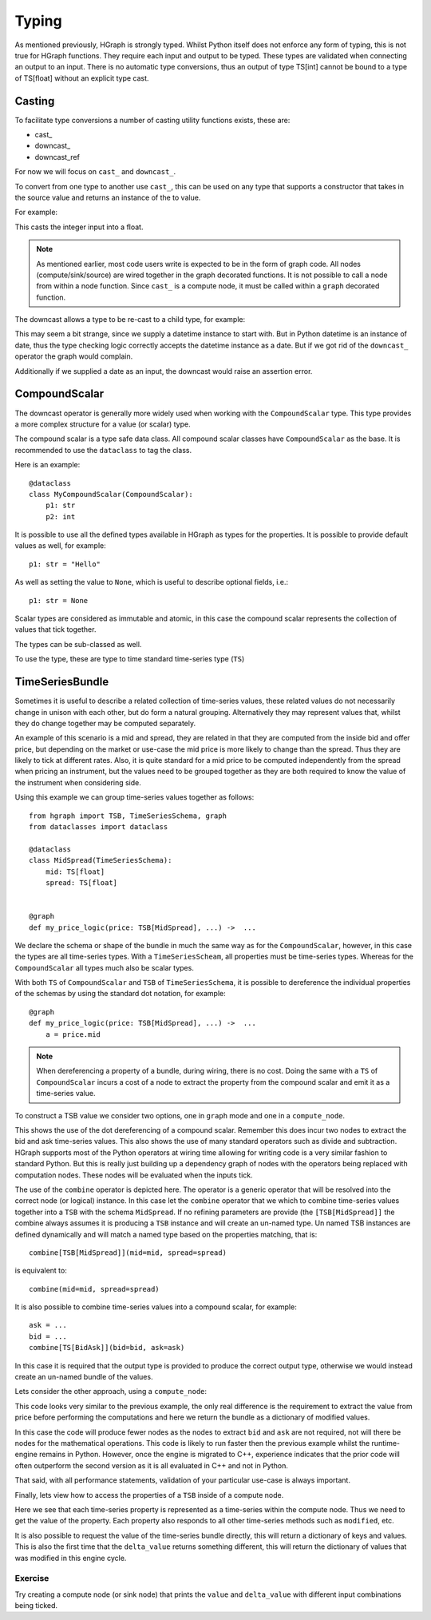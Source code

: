 Typing
======


As mentioned previously, HGraph is strongly typed. Whilst Python itself does not enforce any
form of typing, this is not true for HGraph functions. They require each input and output to
be typed. These types are validated when connecting an output to an input. There is no
automatic type conversions, thus an output of type TS[int] cannot be bound to a type of TS[float]
without an explicit type cast.

Casting
-------

To facilitate type conversions a number of casting utility functions exists, these are:

* cast\_
* downcast\_
* downcast_ref

For now we will focus on ``cast_`` and ``downcast_``.

To convert from one type to another use ``cast_``, this can be used
on any type that supports a constructor that takes in the source value
and returns an instance of the to value.

For example:

.. testcode::

    from hgraph import graph, TS, cast_
    from hgraph.test import eval_node

    @graph
    def cast_int_to_float(ts: TS[int]) -> TS[float]:
        return cast_(float, ts)

    assert eval_node(cast_int_to_float, [1, 2, 3]) == [1.0, 2.0, 3.0]

This casts the integer input into a float.

.. note:: As mentioned earlier, most code users write is expected to be
          in the form of graph code. All nodes (compute/sink/source) are wired together
          in the graph decorated functions. It is not possible to call a node from within a node
          function. Since ``cast_`` is a compute node, it must be called within a ``graph`` decorated
          function.

The downcast allows a type to be re-cast to a child type, for example:

.. testcode::

    from hgraph import graph, TS, downcast_, MIN_ST
    from hgraph.test import eval_node
    from datetime import date, datetime

    @graph
    def cast_date_to_datetime(ts: TS[date]) -> TS[datetime]:
        return downcast_(datetime, ts)

    assert eval_node(cast_date_to_datetime, [MIN_ST]) == [MIN_ST]

This may seem a bit strange, since we supply a datetime instance to start with. But in Python
datetime is an instance of date, thus the type checking logic correctly accepts the datetime
instance as a date. But if we got rid of the ``downcast_`` operator the graph would complain.

Additionally if we supplied a date as an input, the downcast would raise an assertion error.

CompoundScalar
--------------

The downcast operator is generally more widely used when working with the ``CompoundScalar``
type. This type provides a more complex structure for a value (or scalar) type.

The compound scalar is a type safe data class. All compound scalar classes have ``CompoundScalar`` as
the base. It is recommended to use the ``dataclass`` to tag the class.

Here is an example::

    @dataclass
    class MyCompoundScalar(CompoundScalar):
        p1: str
        p2: int

It is possible to use all the defined types available in HGraph as types for the properties. It is possible
to provide default values as well, for example::

    p1: str = "Hello"

As well as setting the value to ``None``, which is useful to describe optional fields, i.e.::

    p1: str = None

Scalar types are considered as immutable and atomic, in this case the compound scalar represents the collection
of values that tick together.

The types can be sub-classed as well.

To use the type, these are type to time standard time-series type (``TS``)


TimeSeriesBundle
----------------

Sometimes it is useful to describe a related collection of time-series values, these related values do not necessarily
change in unison with each other, but do form a natural grouping. Alternatively they may represent values that, whilst
they do change together may be computed separately.

An example of this scenario is a mid and spread, they are related in that they are computed from the inside bid and offer
price, but depending on the market or use-case the mid price is more likely to change than the spread. Thus they are
likely to tick at different rates. Also, it is quite standard for a mid price to be computed independently from the
spread when pricing an instrument, but the values need to be grouped together as they are both required to know
the value of the instrument when considering side.

Using this example we can group time-series values together as follows::

    from hgraph import TSB, TimeSeriesSchema, graph
    from dataclasses import dataclass

    @dataclass
    class MidSpread(TimeSeriesSchema):
        mid: TS[float]
        spread: TS[float]


    @graph
    def my_price_logic(price: TSB[MidSpread], ...) ->  ...

We declare the schema or shape of the bundle in much the same way as for the ``CompoundScalar``, however, in this case
the types are all time-series types. With a ``TimeSeriesScheam``, all properties must be time-series types. Whereas
for the ``CompoundScalar`` all types much also be scalar types.

With both ``TS`` of ``CompoundScalar`` and ``TSB`` of ``TimeSeriesSchema``, it is possible to dereference the individual
properties of the schemas by using the standard dot notation, for example::

    @graph
    def my_price_logic(price: TSB[MidSpread], ...) ->  ...
        a = price.mid

.. note:: When dereferencing a property of a bundle, during wiring, there is no cost. Doing the same with a ``TS`` of
          ``CompoundScalar`` incurs a cost of a node to extract the property from the compound scalar and emit it as
          a time-series value.

To construct a TSB value we consider two options, one in ``graph`` mode and one in a ``compute_node``.

.. testcode::

    from hgraph import TS, TSB, TimeSeriesSchema, graph, CompoundScalar, combine
    from hgraph.test import eval_node
    from dataclasses import dataclass
    from frozendict import frozendict as fd

    @dataclass
    class BidAsk(CompoundScalar):
        bid: float
        ask: float

    @dataclass
    class MidSpread(TimeSeriesSchema):
        mid: TS[float]
        spread: TS[float]

    @graph
    def to_mid_spread(price: TS[BidAsk]) -> TSB[MidSpread]:
        mid = (price.bid + price.ask) / 2.0
        spread = price.ask - price.bid
        return combine[TSB[MidSpread]](mid=mid, spread=spread)

    assert eval_node(to_mid_spread, [BidAsk(bid=100.0, ask=101.0)]) == [fd(mid=100.5, spread=1.0)]

This shows the use of the dot dereferencing of a compound scalar. Remember this does incur two nodes to extract the
bid and ask time-series values. This also shows the use of many standard operators such as divide and subtraction.
HGraph supports most of the Python operators at wiring time allowing for writing code is a very similar fashion to
standard Python. But this is really just building up a dependency graph of nodes with the operators being replaced
with computation nodes. These nodes will be evaluated when the inputs tick.

The use of the ``combine`` operator is depicted here. The operator is a generic operator that will be resolved into
the correct node (or logical) instance. In this case let the ``combine`` operator that we which to combine time-series
values together into a ``TSB`` with the schema ``MidSpread``. If no refining parameters are provide (the
``[TSB[MidSpread]]`` the combine always assumes it is producing a ``TSB`` instance and will create an un-named type.
Un named TSB instances are defined dynamically and will match a named type based on the properties matching, that is::

    combine[TSB[MidSpread]](mid=mid, spread=spread)

is equivalent to::

    combine(mid=mid, spread=spread)

It is also possible to combine time-series values into a compound scalar, for example::

    ask = ...
    bid = ...
    combine[TS[BidAsk]](bid=bid, ask=ask)

In this case it is required that the output type is provided to produce the correct output type, otherwise we would
instead create an un-named bundle of the values.

Lets consider the other approach, using a ``compute_node``:

.. testcode::

    from hgraph import TS, TSB, TimeSeriesSchema, graph, CompoundScalar, compute_node
    from hgraph.test import eval_node
    from dataclasses import dataclass
    from frozendict import frozendict as fd

    @dataclass
    class BidAsk(CompoundScalar):
        bid: float
        ask: float

    @dataclass
    class MidSpread(TimeSeriesSchema):
        mid: TS[float]
        spread: TS[float]

    @compute_node
    def to_mid_spread(price: TS[BidAsk]) -> TSB[MidSpread]:
        price = price.value  # get the actual value
        mid = (price.bid + price.ask) / 2.0
        spread = price.ask - price.bid
        return dict(mid=mid, spread=spread)

    assert eval_node(to_mid_spread, [BidAsk(bid=100.0, ask=101.0)]) == [fd(mid=100.5, spread=1.0)]

This code looks very similar to the previous example, the only real difference is the requirement to extract the
value from price before performing the computations and here we return the bundle as a dictionary of modified values.

In this case the code will produce fewer nodes as the nodes to extract ``bid`` and ``ask`` are not required,
not will there be nodes for the mathematical operations. This code is likely to run faster then the previous example
whilst the runtime-engine remains in Python. However, once the engine is migrated to C++, experience indicates that
the prior code will often outperform the second version as it is all evaluated in C++ and not in Python.

That said, with all performance statements, validation of your particular use-case is always important.

Finally, lets view how to access the properties of a ``TSB`` inside of a compute node.

.. testcode::

    from hgraph import TS, TSB, TimeSeriesSchema, graph, CompoundScalar, compute_node
    from hgraph.test import eval_node
    from dataclasses import dataclass
    from frozendict import frozendict as fd

    @dataclass
    class BidAsk(CompoundScalar):
        bid: float
        ask: float

    @dataclass
    class MidSpread(TimeSeriesSchema):
        mid: TS[float]
        spread: TS[float]

    @compute_node
    def to_bid_ask(price: TSB[MidSpread]) -> TS[BidAsk]:
        mid = price.mid.value
        half_spread = price.spread.value / 2.0
        return BidAsk(bid=mid-half_spread, ask=mid+half_spread)

    assert eval_node(to_bid_ask, [fd(mid=100.5, spread=1.0)]) == [BidAsk(bid=100.0, ask=101.0)]

Here we see that each time-series property is represented as a time-series within the compute node. Thus we need
to get the value of the property. Each property also responds to all other time-series methods such as ``modified``, etc.

It is also possible to request the value of the time-series bundle directly, this will return a dictionary of keys and values.
This is also the first time that the ``delta_value`` returns something different, this will return the dictionary of values
that was modified in this engine cycle.

Exercise
........

Try creating a compute node (or sink node) that prints the ``value`` and ``delta_value`` with different input
combinations being ticked.

